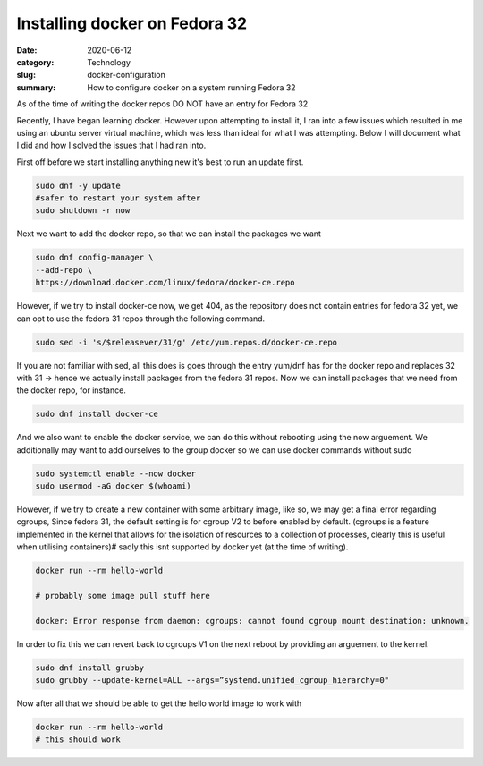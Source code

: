 Installing docker on Fedora 32
##############################

:date: 2020-06-12
:category: Technology
:slug: docker-configuration
:summary: How to configure docker on a system running Fedora 32

As of the time of writing the docker repos DO NOT have an entry for Fedora 32

.. raw:: html

    <br />

Recently, I have began learning docker. However upon attempting to install it, I ran into a few issues which resulted in me using an ubuntu server virtual machine, which was less than ideal
for what I was attempting. Below I will document what I did and how I solved the issues that I had ran into.

.. raw:: html

    <br />

First off before we start installing anything new it's best to run an update first.

.. code-block:: bash

    sudo dnf -y update
    #safer to restart your system after
    sudo shutdown -r now

Next we want to add the docker repo, so that we can install the packages we want

.. code-block:: bash

    sudo dnf config-manager \
    --add-repo \
    https://download.docker.com/linux/fedora/docker-ce.repo

However, if we try to install docker-ce now, we get 404, as the repository does not contain entries for fedora 32 yet, we can opt to use the fedora 31
repos through the following command.

.. code-block:: bash

    sudo sed -i 's/$releasever/31/g' /etc/yum.repos.d/docker-ce.repo

If you are not familiar with sed, all this does is goes through the entry yum/dnf has for the docker repo and replaces 32 with 31 -> hence we actually install packages from the fedora 31 repos.
Now we can install packages that we need from the docker repo, for instance.

.. code-block:: bash

    sudo dnf install docker-ce

And we also want to enable the docker service, we can do this without rebooting using the now arguement. We additionally may want to add ourselves to the group docker so we can use docker commands without sudo

.. code-block:: bash

    sudo systemctl enable --now docker
    sudo usermod -aG docker $(whoami)

However, if we try to create a new container with some arbitrary image, like so, we may get a final error regarding cgroups, Since fedora 31, the default setting is for cgroup V2 to before
enabled by default. (cgroups is a feature implemented in the kernel that allows for the isolation of resources to a collection of processes, clearly this is useful when utilising containers)#
sadly this isnt supported by docker yet (at the time of writing).

.. code-block:: bash

    docker run --rm hello-world

    # probably some image pull stuff here

    docker: Error response from daemon: cgroups: cannot found cgroup mount destination: unknown.

In order to fix this we can revert back to cgroups V1 on the next reboot by providing an arguement to the kernel.

.. code-block:: bash

    sudo dnf install grubby
    sudo grubby --update-kernel=ALL --args=”systemd.unified_cgroup_hierarchy=0"

Now after all that we should be able to get the hello world image to work with

.. code-block:: bash

    docker run --rm hello-world
    # this should work
    
